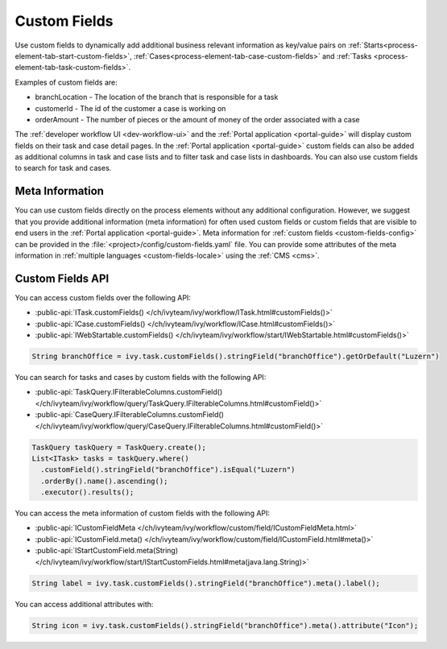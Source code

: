.. _custom-fields:

Custom Fields
=============

Use custom fields to dynamically add additional business relevant information as key/value pairs on 
:ref:`Starts<process-element-tab-start-custom-fields>`, :ref:`Cases<process-element-tab-case-custom-fields>` 
and :ref:`Tasks <process-element-tab-task-custom-fields>`. 

Examples of custom fields are:

* branchLocation - The location of the branch that is responsible for a task
* customerId - The id of the customer a case is working on 
* orderAmount - The number of pieces or the amount of money of the order associated with a case 

The :ref:`developer workflow UI <dev-workflow-ui>` and the :ref:`Portal application <portal-guide>` will display custom fields on their
task and case detail pages. In the :ref:`Portal application <portal-guide>` custom fields can also be added as additional columns 
in task and case lists and to filter task and case lists in dashboards. You can also use custom fields to search for task and cases.

Meta Information
----------------
 
You can use custom fields directly on the process elements without any additional configuration.
However, we suggest that you provide additional information (meta information) 
for often used custom fields or custom fields that are visible to end users in the :ref:`Portal application <portal-guide>`. 
Meta information for :ref:`custom fields <custom-fields-config>` can be provided in the :file:`<project>/config/custom-fields.yaml` file.
You can provide some attributes of the meta information in :ref:`multiple languages <custom-fields-locale>` using the :ref:`CMS <cms>`.

Custom Fields API
-----------------

You can access custom fields over the following API:

* :public-api:`ITask.customFields() </ch/ivyteam/ivy/workflow/ITask.html#customFields()>`
* :public-api:`ICase.customFields() </ch/ivyteam/ivy/workflow/ICase.html#customFields()>`
* :public-api:`IWebStartable.customFields() </ch/ivyteam/ivy/workflow/start/IWebStartable.html#customFields()>`

.. code-block:: java
  
  String branchOffice = ivy.task.customFields().stringField("branchOffice").getOrDefault("Luzern")

You can search for tasks and cases by custom fields with the following API:

* :public-api:`TaskQuery.IFilterableColumns.customField() </ch/ivyteam/ivy/workflow/query/TaskQuery.IFilterableColumns.html#customField()>`
* :public-api:`CaseQuery.IFilterableColumns.customField() </ch/ivyteam/ivy/workflow/query/CaseQuery.IFilterableColumns.html#customField()>`

.. code-block:: java
  
  TaskQuery taskQuery = TaskQuery.create();
  List<ITask> tasks = taskQuery.where()
    .customField().stringField("branchOffice").isEqual("Luzern")
    .orderBy().name().ascending();
    .executor().results();

You can access the meta information of custom fields with the following API:

* :public-api:`ICustomFieldMeta </ch/ivyteam/ivy/workflow/custom/field/ICustomFieldMeta.html>`
* :public-api:`ICustomField.meta() </ch/ivyteam/ivy/workflow/custom/field/ICustomField.html#meta()>`
* :public-api:`IStartCustomField.meta(String) </ch/ivyteam/ivy/workflow/start/IStartCustomFields.html#meta(java.lang.String)>`

.. code-block:: java

  String label = ivy.task.customFields().stringField("branchOffice").meta().label();
  
You can access additional attributes with:   

.. code-block:: java

  String icon = ivy.task.customFields().stringField("branchOffice").meta().attribute("Icon");


